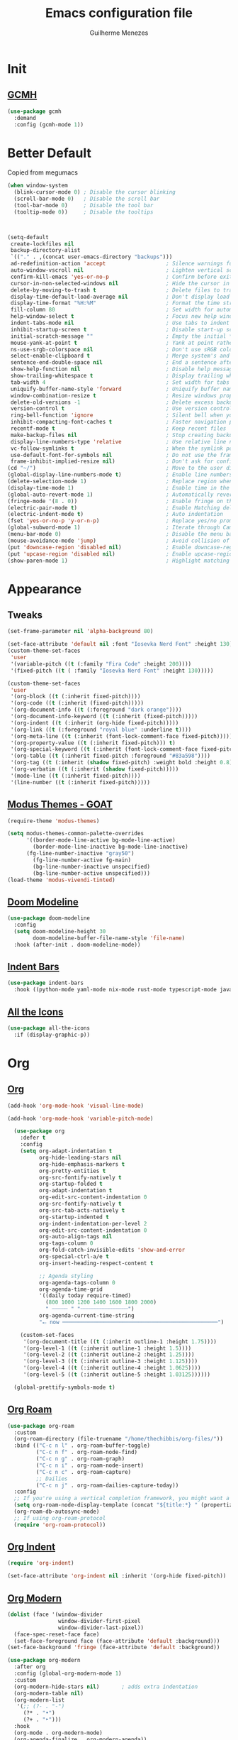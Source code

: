 #+TITLE: Emacs configuration file
#+AUTHOR: Guilherme Menezes
#+PROPERTY: header-args:emacs-lisp :tangle yes

* Init

** [[https://github.com/emacsmirror/gcmh][GCMH]]
#+BEGIN_SRC emacs-lisp
(use-package gcmh
  :demand
  :config (gcmh-mode 1))
#+END_SRC


* Better Default
Copied from megumacs
#+BEGIN_SRC emacs-lisp
(when window-system
  (blink-cursor-mode 0) ; Disable the cursor blinking
  (scroll-bar-mode 0)   ; Disable the scroll bar
  (tool-bar-mode 0)     ; Disable the tool bar
  (tooltip-mode 0))     ; Disable the tooltips



(setq-default
 create-lockfiles nil
 backup-directory-alist
 `(("." . ,(concat user-emacs-directory "backups")))
 ad-redefinition-action 'accept                   ; Silence warnings for redefinition
 auto-window-vscroll nil                          ; Lighten vertical scroll
 confirm-kill-emacs 'yes-or-no-p                  ; Confirm before exiting Emacs
 cursor-in-non-selected-windows nil               ; Hide the cursor in inactive windows
 delete-by-moving-to-trash t                      ; Delete files to trash
 display-time-default-load-average nil            ; Don't display load average
 display-time-format "%H:%M"                      ; Format the time string
 fill-column 80                                   ; Set width for automatic line breaks
 help-window-select t                             ; Focus new help windows when opened
 indent-tabs-mode nil                             ; Use tabs to indent
 inhibit-startup-screen t                         ; Disable start-up screen
 initial-scratch-message ""                       ; Empty the initial *scratch* buffer
 mouse-yank-at-point t                            ; Yank at point rather than pointer
 ns-use-srgb-colorspace nil                       ; Don't use sRGB colors
 select-enable-clipboard t                        ; Merge system's and Emacs' clipboard
 sentence-end-double-space nil                    ; End a sentence after a dot and a space
 show-help-function nil                           ; Disable help messages
 show-trailing-whitespace t                       ; Display trailing whitespaces
 tab-width 4                                      ; Set width for tabs
 uniquify-buffer-name-style 'forward              ; Uniquify buffer names
 window-combination-resize t                      ; Resize windows proportionally
 delete-old-versions -1                           ; Delete excess backup versions silently
 version-control t                                ; Use version control
 ring-bell-function 'ignore                       ; Silent bell when you make a mistake
 inhibit-compacting-font-caches t                 ; Faster navigation point (costs more memory)
 recentf-mode t                                   ; Keep recent files
 make-backup-files nil                            ; Stop creating backup files
 display-line-numbers-type 'relative              ; Use relative line numbers
 vc-follow-symlinks t                             ; When the symlink points to a version-controlled file
 use-default-font-for-symbols nil                 ; Do not use the frame font when rendering emojis
 frame-inhibit-implied-resize nil)                ; Don't ask for confirmation when opening symlinked file
(cd "~/")                                         ; Move to the user directory
(global-display-line-numbers-mode t)              ; Enable line numbers globally
(delete-selection-mode 1)                         ; Replace region when inserting text
(display-time-mode 1)                             ; Enable time in the mode-line
(global-auto-revert-mode 1)                       ; Automatically revert a buffer when it changes on disk
(fringe-mode '(8 . 0))                            ; Enable fringe on the left for git-gutter-fringe+
(electric-pair-mode t)                            ; Enable Matching delimeters
(electric-indent-mode t)                          ; Auto indentation
(fset 'yes-or-no-p 'y-or-n-p)                     ; Replace yes/no prompts with y/n
(global-subword-mode 1)                           ; Iterate through CamelCase words
(menu-bar-mode 0)                                 ; Disable the menu bar
(mouse-avoidance-mode 'jump)                      ; Avoid collision of mouse with point
(put 'downcase-region 'disabled nil)              ; Enable downcase-region
(put 'upcase-region 'disabled nil)                ; Enable upcase-region
(show-paren-mode 1)                               ; Highlight matching parenthesis
#+END_SRC


* Appearance

** Tweaks
#+BEGIN_SRC emacs-lisp
(set-frame-parameter nil 'alpha-background 80)

(set-face-attribute 'default nil :font "Iosevka Nerd Font" :height 130)
(custom-theme-set-faces
 'user
 '(variable-pitch ((t (:family "Fira Code" :height 200))))
 '(fixed-pitch ((t ( :family "Iosevka Nerd Font" :height 130)))))

(custom-theme-set-faces
 'user
 '(org-block ((t (:inherit fixed-pitch))))
 '(org-code ((t (:inherit (fixed-pitch)))))
 '(org-document-info ((t (:foreground "dark orange"))))
 '(org-document-info-keyword ((t (:inherit (fixed-pitch)))))
 '(org-indent ((t (:inherit (org-hide fixed-pitch)))))
 '(org-link ((t (:foreground "royal blue" :underline t))))
 '(org-meta-line ((t (:inherit (font-lock-comment-face fixed-pitch)))))
 '(org-property-value ((t (:inherit fixed-pitch))) t)
 '(org-special-keyword ((t (:inherit (font-lock-comment-face fixed-pitch)))))
 '(org-table ((t (:inherit fixed-pitch :foreground "#83a598"))))
 '(org-tag ((t (:inherit (shadow fixed-pitch) :weight bold :height 0.8))))
 '(org-verbatim ((t (:inherit (shadow fixed-pitch)))))
 '(mode-line ((t (:inherit fixed-pitch))))
 '(line-number ((t (:inherit fixed-pitch)))))
#+END_SRC


** [[https://github.com/protesilaos/modus-themes][Modus Themes - GOAT]]
#+BEGIN_SRC emacs-lisp
(require-theme 'modus-themes)

(setq modus-themes-common-palette-overrides
      '((border-mode-line-active bg-mode-line-active)
        (border-mode-line-inactive bg-mode-line-inactive)
      (fg-line-number-inactive "gray50")
        (fg-line-number-active fg-main)
        (bg-line-number-inactive unspecified)
        (bg-line-number-active unspecified)))
(load-theme 'modus-vivendi-tinted)
#+END_SRC


** [[https://github.com/seagle0128/doom-modeline][Doom Modeline]]
#+BEGIN_SRC emacs-lisp
(use-package doom-modeline
  :config
  (setq doom-modeline-height 30
        doom-modeline-buffer-file-name-style 'file-name)
  :hook (after-init . doom-modeline-mode))
#+END_SRC


** [[https://github.com/jdtsmith/indent-bars][Indent Bars]]
#+BEGIN_SRC emacs-lisp
(use-package indent-bars
  :hook ((python-mode yaml-mode nix-mode rust-mode typescript-mode javascript-mode) . indent-bars-mode))
#+END_SRC


** [[https://github.com/domtronn/all-the-icons.el][All the Icons]]
#+BEGIN_SRC emacs-lisp
(use-package all-the-icons
  :if (display-graphic-p))
#+END_SRC


* Org

** [[https://orgmode.org/][Org]]
#+BEGIN_SRC emacs-lisp
(add-hook 'org-mode-hook 'visual-line-mode)

(add-hook 'org-mode-hook 'variable-pitch-mode)

  (use-package org
    :defer t
    :config
    (setq org-adapt-indentation t
          org-hide-leading-stars nil
          org-hide-emphasis-markers t
          org-pretty-entities t
          org-src-fontify-natively t
          org-startup-folded t
          org-adapt-indentation t
          org-edit-src-content-indentation 0
          org-src-fontify-natively t
          org-src-tab-acts-natively t
          org-startup-indented t
          org-indent-indentation-per-level 2
          org-edit-src-content-indentation 0
          org-auto-align-tags nil
          org-tags-column 0
          org-fold-catch-invisible-edits 'show-and-error
          org-special-ctrl-a/e t
          org-insert-heading-respect-content t

          ;; Agenda styling
          org-agenda-tags-column 0
          org-agenda-time-grid
          '((daily today require-timed)
            (800 1000 1200 1400 1600 1800 2000)
            " ┄┄┄┄┄ " "┄┄┄┄┄┄┄┄┄┄┄┄┄┄┄")
          org-agenda-current-time-string
          "⭠ now ─────────────────────────────────────────────────")

    (custom-set-faces
     '(org-document-title ((t (:inherit outline-1 :height 1.75))))
     '(org-level-1 ((t (:inherit outline-1 :height 1.5))))
     '(org-level-2 ((t (:inherit outline-2 :height 1.25))))
     '(org-level-3 ((t (:inherit outline-3 :height 1.125))))
     '(org-level-4 ((t (:inherit outline-4 :height 1.0625))))
     '(org-level-5 ((t (:inherit outline-5 :height 1.03125))))))

  (global-prettify-symbols-mode t)
#+END_SRC


** [[https://github.com/org-roam/org-roam][Org Roam]]
#+BEGIN_SRC emacs-lisp
(use-package org-roam
  :custom
  (org-roam-directory (file-truename "/home/thechibbis/org-files/"))
  :bind (("C-c n l" . org-roam-buffer-toggle)
         ("C-c n f" . org-roam-node-find)
         ("C-c n g" . org-roam-graph)
         ("C-c n i" . org-roam-node-insert)
         ("C-c n c" . org-roam-capture)
         ;; Dailies
         ("C-c n j" . org-roam-dailies-capture-today))
  :config
  ;; If you're using a vertical completion framework, you might want a more informative completion interface
  (setq org-roam-node-display-template (concat "${title:*} " (propertize "${tags:10}" 'face 'org-tag)))
  (org-roam-db-autosync-mode)
  ;; If using org-roam-protocol
  (require 'org-roam-protocol))
#+END_SRC


** [[https://orgmode.org/manual/Org-Indent-Mode.html][Org Indent]]
#+BEGIN_SRC emacs-lisp
(require 'org-indent)

(set-face-attribute 'org-indent nil :inherit '(org-hide fixed-pitch))
#+END_SRC


** [[https://github.com/minad/org-modern][Org Modern]]
#+BEGIN_SRC emacs-lisp
(dolist (face '(window-divider
                window-divider-first-pixel
                window-divider-last-pixel))
  (face-spec-reset-face face)
  (set-face-foreground face (face-attribute 'default :background)))
(set-face-background 'fringe (face-attribute 'default :background))

(use-package org-modern
  :after org
  :config (global-org-modern-mode 1)
  :custom
  (org-modern-hide-stars nil)		; adds extra indentation
  (org-modern-table nil)
  (org-modern-list
   '(;; (?- . "-")
     (?* . "•")
     (?+ . "‣")))
  :hook
  (org-mode . org-modern-mode)
  (org-agenda-finalize . org-modern-agenda))

(use-package org-modern-indent
  :config
  (add-hook 'org-mode-hook #'org-modern-indent-mode 90))
#+END_SRC


** [[https://github.com/kawabata/ox-pandoc][Org Export / ox-pandoc]]
#+BEGIN_SRC emacs-lisp
(use-package ox-pandoc)
#+END_SRC



* Packages

** [[https://github.com/emacs-dashboard/emacs-dashboard][Dashboard]]
#+BEGIN_SRC emacs-lisp
(use-package dashboard
  :config
  (setq dashboard-center-content t
        dashboard-vertically-center-content t
        dashboard-projects-backend 'projectile
        dashboard-icon-type 'all-the-icons
        dashboard-items '((recents   . 5)
                          (bookmarks . 5)
                          (projects  . 5)
                          (agenda    . 5)
                          (registers . 5)))
  (dashboard-setup-startup-hook))
#+END_SRC


** [[https://github.com/oantolin/orderless][Orderless]]
#+BEGIN_SRC emacs-lisp
(use-package orderless
  :custom
  (completion-styles '(orderless basic))
  (completion-category-defaults nil)
  (completion-category-overrides '((file (styles partial-completion)))))
#+END_SRC


** [[https://github.com/minad/vertico][Vertico]]
#+BEGIN_SRC emacs-lisp
(use-package vertico)
(use-package vertico-posframe)
(use-package all-the-icons-completion)

(use-package consult)

(vertico-posframe-mode 1)
(all-the-icons-completion-mode)
(vertico-mode)
(savehist-mode)
#+END_SRC


** [[https://github.com/Alexander-Miller/treemacs][Treemacs]]
#+BEGIN_SRC emacs-lisp
(use-package treemacs
  :defer t
  :init
  (with-eval-after-load 'winum
    (define-key winum-keymap (kbd "M-0") #'treemacs-select-window))
  :config
  (progn
    (setq treemacs-litter-directories              '("/node_modules" "/.venv" "/.cask")
	  treemacs-width                           45
	  treemacs-no-png-images                   nil
	  treemacs-workspace-switch-cleanup        t)

    (treemacs-follow-mode t)
    (treemacs-project-follow-mode t)
    (treemacs-filewatch-mode t)
    (treemacs-fringe-indicator-mode 'always)
    (when treemacs-python-executable
      (treemacs-git-commit-diff-mode t))

    (treemacs-hide-gitignored-files-mode nil))

  (defun my-treemacs-disable-line-numbers ()
    "Disable line numbers in Treemacs buffers."
    (when (derived-mode-p 'treemacs-mode)
      (display-line-numbers-mode -1)))

  (add-hook 'treemacs-mode-hook 'my-treemacs-disable-line-numbers)
  :bind
  (:map global-map
	("M-0"       . treemacs-select-window)
	("C-x t 1"   . treemacs-delete-other-windows)
	("C-x t t"   . treemacs)
	("C-x t d"   . treemacs-select-directory)
	("C-x t B"   . treemacs-bookmark)
	("C-x t C-t" . treemacs-find-file)
	("C-x t M-t" . treemacs-find-tag)))

(use-package treemacs-evil
  :after (treemacs evil))

(use-package treemacs-projectile
  :after (treemacs projectile))

(use-package treemacs-icons-dired
  :hook (dired-mode . treemacs-icons-dired-enable-once))

(use-package treemacs-magit
  :after (treemacs magit))

(use-package treemacs-persp ;;treemacs-perspective if you use perspective.el vs. persp-mode
  :after (treemacs persp-mode) ;;or perspective vs. persp-mode
  :config (treemacs-set-scope-type 'Perspectives))

(use-package treemacs-tab-bar ;;treemacs-tab-bar if you use tab-bar-mode
  :after (treemacs)
  :config (treemacs-set-scope-type 'Tabs))

(use-package treemacs-all-the-icons
  :config
  (treemacs-load-theme "all-the-icons"))
#+END_SRC


** [[https://github.com/magit/magit][Magit]]
   #+BEGIN_SRC emacs-lisp
(use-package magit
  :defer t
  :config
  (global-set-key (kbd "C-x g") 'magit-status)
  (add-hook 'magit-status-sections-hook 'magit-insert-stashes))

;; Getting an alist-void error when running magit commands that refresh the buffer. Narrowed down to this variable so turning off for now
(setq magit-section-cache-visibility nil)
#+END_SRC


** [[https://github.com/jdtsmith/ultra-scroll][Ultra Scroll]]
#+BEGIN_SRC emacs-lisp
(use-package ultra-scroll
  :init
  (setq scroll-conservatively 3 ; or whatever value you prefer, since v0.4
        scroll-margin 0)        ; important: scroll-margin>0 not yet supported
  :config
  (ultra-scroll-mode 1))
#+END_SRC


** [[https://github.com/akermu/emacs-libvterm][vterm]]
#+BEGIN_SRC emacs-lisp
(use-package vterm)
(use-package multi-vterm
  :config
  (add-hook 'vterm-mode-hook
			(lambda ()
			  (setq-local evil-insert-state-cursor 'box)
              (evil-insert-state))))
#+END_SRC


** [[https://github.com/vedang/pdf-tools][Pdf Tools]]
#+BEGIN_SRC emacs-lisp
(use-package pdf-tools
  :config
  (pdf-tools-install))
#+END_SRC


* Dev

* [[https://github.com/minad/corfu][Corfu]]
#+BEGIN_SRC emacs-lisp
(use-package corfu
  :after orderless
  :custom
  (corfu-auto t)
  (corfu-auto-delay 0.2)
  (corfu-on-exact-match nil)
  (corfu-cycle t)
  (corfu-preselect 'prompt)
  (tab-always-indent 'complete)
  (corfu-auto-prefix 1)
  :hook ((prog-mode . corfu-mode)
         (shell-mode . corfu-mode)
         (eshell-mode . corfu-mode))
  :init
  (global-corfu-mode)
  (corfu-history-mode)
  (corfu-popupinfo-mode))

(use-package nerd-icons-corfu)
(add-to-list 'corfu-margin-formatters #'nerd-icons-corfu-formatter)
#+END_SRC


** [[https://github.com/minad/cape][Cape]]
#+BEGIN_SRC emacs-lisp
(use-package cape
  :bind ("C-c p" . cape-prefix-map)
  :init
  (add-hook 'complete-at-point-functions #'company-yasnippet)
  (add-hook 'completion-at-point-functions #'cape-dabbrev)
  (add-hook 'completion-at-point-functions #'cape-file)
  (add-hook 'completion-at-point-functions #'cape-elisp-block)
  (add-hook 'completion-at-point-functions #'cape-history))
#+END_SRC


** [[https://github.com/joaotavora/yasnippet][Yasnippets]]
#+BEGIN_SRC emacs-lisp
(use-package tempel
  :bind (("M-+" . tempel-complete) ;; Alternative tempel-expand
         ("M-*" . tempel-insert))

  :init

  ;; Setup completion at point
  (defun tempel-setup-capf ()
    ;; Add the Tempel Capf to `completion-at-point-functions'.
    ;; `tempel-expand' only triggers on exact matches. Alternatively use
    ;; `tempel-complete' if you want to see all matches, but then you
    ;; should also configure `tempel-trigger-prefix', such that Tempel
    ;; does not trigger too often when you don't expect it. NOTE: We add
    ;; `tempel-expand' *before* the main programming mode Capf, such
    ;; that it will be tried first.
    (setq-local completion-at-point-functions
                (cons #'tempel-expand
                      completion-at-point-functions)))

  (add-hook 'conf-mode-hook 'tempel-setup-capf)
  (add-hook 'prog-mode-hook 'tempel-setup-capf)
  (add-hook 'text-mode-hook 'tempel-setup-capf)

  ;; Optionally make the Tempel templates available to Abbrev,
  ;; either locally or globally. `expand-abbrev' is bound to C-x '.
  (add-hook 'prog-mode-hook #'tempel-abbrev-mode)
  (global-tempel-abbrev-mode))

(add-to-list 'completion-at-point-functions #'tempel-complete)

;; Optional: Add tempel-collection.
;; The package is young and doesn't have comprehensive coverage.
(use-package tempel-collection)
#+END_SRC


** [[https://github.com/renzmann/treesit-auto][Treesit]]
#+BEGIN_SRC emacs-lisp
;; (use-package treesit-auto
;;   :custom
;;   (treesit-auto-install 'prompt)
;;   :config
;;   (treesit-auto-add-to-auto-mode-alist 'all)
;;   (global-treesit-auto-mode))
#+END_SRC


** [[https://github.com/flycheck/flycheck][Flycheck]]
#+BEGIN_SRC emacs-lisp
(use-package flycheck
  :after (direnv-mode)
  :config
  (setq flycheck-display-errors-delay 0.25
        flycheck-buffer-switch-check-intermediate-buffers t)
  :init (global-flycheck-mode)
  :bind (:map flycheck-mode-map
	      ("M-n" . flycheck-next-error) ; optional but recommended error navigation
	      ("M-p" . flycheck-previous-error)))

(add-hook 'after-init-hook #'global-flycheck-mode)
#+END_SRC


** lsp

*** Modes

**** [[https://github.com/brotzeit/rustic][Rust]]
#+BEGIN_SRC emacs-lisp
(use-package rust-mode
  :init
  (setq rust-mode-treesitter-derive t
        lsp-rust-analyzer-cargo-watch-command "clippy"))

 (use-package rustic
   :after (rust-mode))

 (use-package cargo
   :hook (rustic . cargo-minor-mode))
#+END_SRC


**** [[https://github.com/dominikh/go-mode.el][Go]]
#+BEGIN_SRC emacs-lisp
(use-package go-mode
  :ensure nil
  :mode (("\\.go\\'" . go-mode))
  :custom
  (go-ts-mode-indent-offset 4))
#+END_SRC

***** [[https://github.com/brantou/emacs-go-tag][Go Tag]]
#+BEGIN_SRC emacs-lisp
(use-package go-tag)
#+END_SRC
***** [[https://github.com/s-kostyaev/go-fill-struct][Go Fill Struct]]
#+BEGIN_SRC emacs-lisp
(use-package go-fill-struct)
#+END_SRC


**** [[idk][Protobuf Mode]]
#+BEGIN_SRC emacs-lisp
(use-package protobuf-mode)
#+END_SRC


**** [[https://github.com/nix-community/nix-ts-mode][Nix Ts Mode]]
#+BEGIN_SRC emacs-lisp
(use-package nix-ts-mode)
#+END_SRC


*** [[https://github.com/flycheck/flycheck][Lsp Mode]]
#+BEGIN_SRC emacs-lisp
(use-package lsp-mode
  :init
  (setq lsp-keymap-prefix "C-c l"
        lsp-enable-folding nil
        lsp-enable-text-document-color t
        lsp-enable-on-type-formatting nil
        lsp-headerline-breadcrumb-enable nil
        lsp-completion-provider :none
        lsp-semantic-tokens-enable t)
  :hook ((lsp-mode . lsp-enable-which-key-integration)
         (go-mode . lsp-deferred))
  :commands (lsp lsp-deferred))

;; optionally
(use-package lsp-ui :commands lsp-ui-mode)

(with-eval-after-load 'lsp-mode
  (add-to-list 'lsp-file-watch-ignored-directories "[/\\\\]\\.direnv\\'")
  (add-to-list 'lsp-file-watch-ignored-directories "[/\\\\]\\.devenv\\'"))


(defun lsp-booster--advice-json-parse (old-fn &rest args)
  "Try to parse bytecode instead of json."
  (or
   (when (equal (following-char) ?#)
     (let ((bytecode (read (current-buffer))))
       (when (byte-code-function-p bytecode)
         (funcall bytecode))))
   (apply old-fn args)))
(advice-add (if (progn (require 'json)
                       (fboundp 'json-parse-buffer))
                'json-parse-buffer
              'json-read)
            :around
            #'lsp-booster--advice-json-parse)

(defun lsp-booster--advice-final-command (old-fn cmd &optional test?)
  "Prepend emacs-lsp-booster command to lsp CMD."
  (let ((orig-result (funcall old-fn cmd test?)))
    (if (and (not test?)                             ;; for check lsp-server-present?
             (not (file-remote-p default-directory)) ;; see lsp-resolve-final-command, it would add extra shell wrapper
             lsp-use-plists
             (not (functionp 'json-rpc-connection))  ;; native json-rpc
             (executable-find "emacs-lsp-booster"))
        (progn
          (when-let ((command-from-exec-path (executable-find (car orig-result))))  ;; resolve command from exec-path (in case not found in $PATH)
            (setcar orig-result command-from-exec-path))
          (message "Using emacs-lsp-booster for %s!" orig-result)
          (cons "emacs-lsp-booster" orig-result))
      orig-result)))
(advice-add 'lsp-resolve-final-command :around #'lsp-booster--advice-final-command)
#+END_SRC


* Keymaps

** Vim > Emacs
#+BEGIN_SRC emacs-lisp
(use-package evil
  :init
  (setq evil-want-integration t)
  (setq evil-want-keybinding nil)
  :config
  (evil-mode 1))

(use-package evil-collection
  :after evil
  :config
  (evil-collection-init))
#+END_SRC


** Which Key
#+BEGIN_SRC emacs-lisp
(use-package which-key
  :config
  (which-key-setup-side-window-bottom)
  (which-key-mode 1))
#+END_SRC


** General
#+BEGIN_SRC emacs-lisp
(use-package general)

(general-create-definer my-leader-def
  :prefix "SPC")

(my-leader-def
  :keymaps 'normal
  "TAB" 'mode-line-other-buffer
  "." 'xref-find-definitions
  "," 'xref-pop-marker-stack
  "vt" 'vterm
  "vT" 'multi-vterm
  "qq" 'evil-quit
  "gg" 'magit-status

  ;; Applications
  "a" '(:ignore t :which-key "applications")
  "au" 'undo-tree-visualize
  "aU" 'straight-pull-all
  "ac" 'cfw:open-org-calendar
  
  ;; Buffers
  "b" '(:ignore t :which-key "buffers")
  "bb" 'consult-buffer
  "bd" 'kill-this-buffer
  "bp" 'previous-buffer
  "bn" 'next-buffer
  "bN" 'evil-buffer-new
  "be" 'erase-buffer
  
  ;; Bookmarks
  "B" '(:ignore t :which-key "bookmarks")
  "BB" 'bookmark-jump
  "Bs" 'bookmark-set
  
  ;; Compiling
  "c" 'compile
  
  ;; Errors
  "e" '(:ignore t :which-key "errors")
  
  ;; Files
  "f" '(:ignore t :which-key "file")
  "ff" 'find-file
  "fs" 'save-buffer
  "fS" 'evil-write-all
  "fR" 'rename-file
  "fb" 'ranger-show-bookmarks
  "fP" 'open-config-file
  
  ;; Focus
  "F" '(:ignore t :which-key "focus")
  
  ;; LSP
  "vca" 'lsp-execute-code-action
  "vff" 'lsp-format-buffer
  "vrn" 'lsp-rename
  "vrr" 'lsp-ui-peek-find-references
  "gd"  'lsp-find-declaration
  "gD"  'lsp-find-implementation
  "K"   'lsp-ui-doc-glance
  "ll"  'lsp-ui-flycheck-list

  ;; Projects
  "pp" 'projectile-switch-project
  "pf" 'projectile-find-file

  ;; Toggles
  "t" '(:ignore t :which-key "toggles")
  "tn" 'display-line-numbers-mode
  "tL" 'visual-line-mode
  "ti" 'highlight-indent-guides-mode

  ;; Themes
  "tt" 'consult-theme

  ;; Windows
  "w" '(:ignore t :which-key "window")
  "wm" 'delete-other-windows
  "wf" 'delete-other-windows
  "wj" 'evil-window-down
  "wk" 'evil-window-up
  "wl" 'evil-window-right
  "wh" 'evil-window-left
  "ws" 'split-and-follow-horizontally
  "wv" 'split-and-follow-vertically
  "wd" 'evil-window-delete
  "wc" 'evil-window-delete
  "wH" 'evil-window-move-far-left
  "wL" 'evil-window-move-far-right
  "wK" 'evil-window-move-very-top
  "wJ" 'evil-window-move-very-bottom
  "w=" 'balance-windows

  ;; Help
  "h" '(:ignore t :which-key "help")
  "hk" 'describe-key
  "hv" 'describe-variable
  "hf" 'describe-function
  "hK" 'general-describe-keybindings)

;;(use-package general
;;       :demand t
;;       :config
;;       (general-evil-setup t)
;;       (define-key evil-motion-state-map " " nil)
;;       (general-create-definer leader-def :prefix "SPC")
;;       (leader-def
;;         :states 'normal
;;         ;; Misc
;;         ))
#+END_SRC


* IDK WHERE TO PUT
#+begin_src emacs-lisp
(use-package rainbow-mode
  :config
  rainbow-mode)

(use-package direnv
  :config
  (direnv-mode))

(use-package zen-mode)

(use-package projectile
  :custom
  (projectile-enable-caching t)
  :config
  (setq projectile-indexing-method 'alien)
  (projectile-mode))

(define-key projectile-mode-map (kbd "C-c p") 'projectile-command-map)

(use-package emacs
  :custom
  (context-menu-mode t)
  (enable-recursive-minibuffers t)
  (read-extended-command-predicate #'command-completion-default-include-p)
  (minibuffer-prompt-properties
   '(read-only t cursor-intangible t face minibuffer-prompt))
  (tab-always-indent 'complete)
  (read-extended-command-predicate #'command-completion-default-include-p)
  (text-mode-ispell-word-completion nil))
#+end_src


